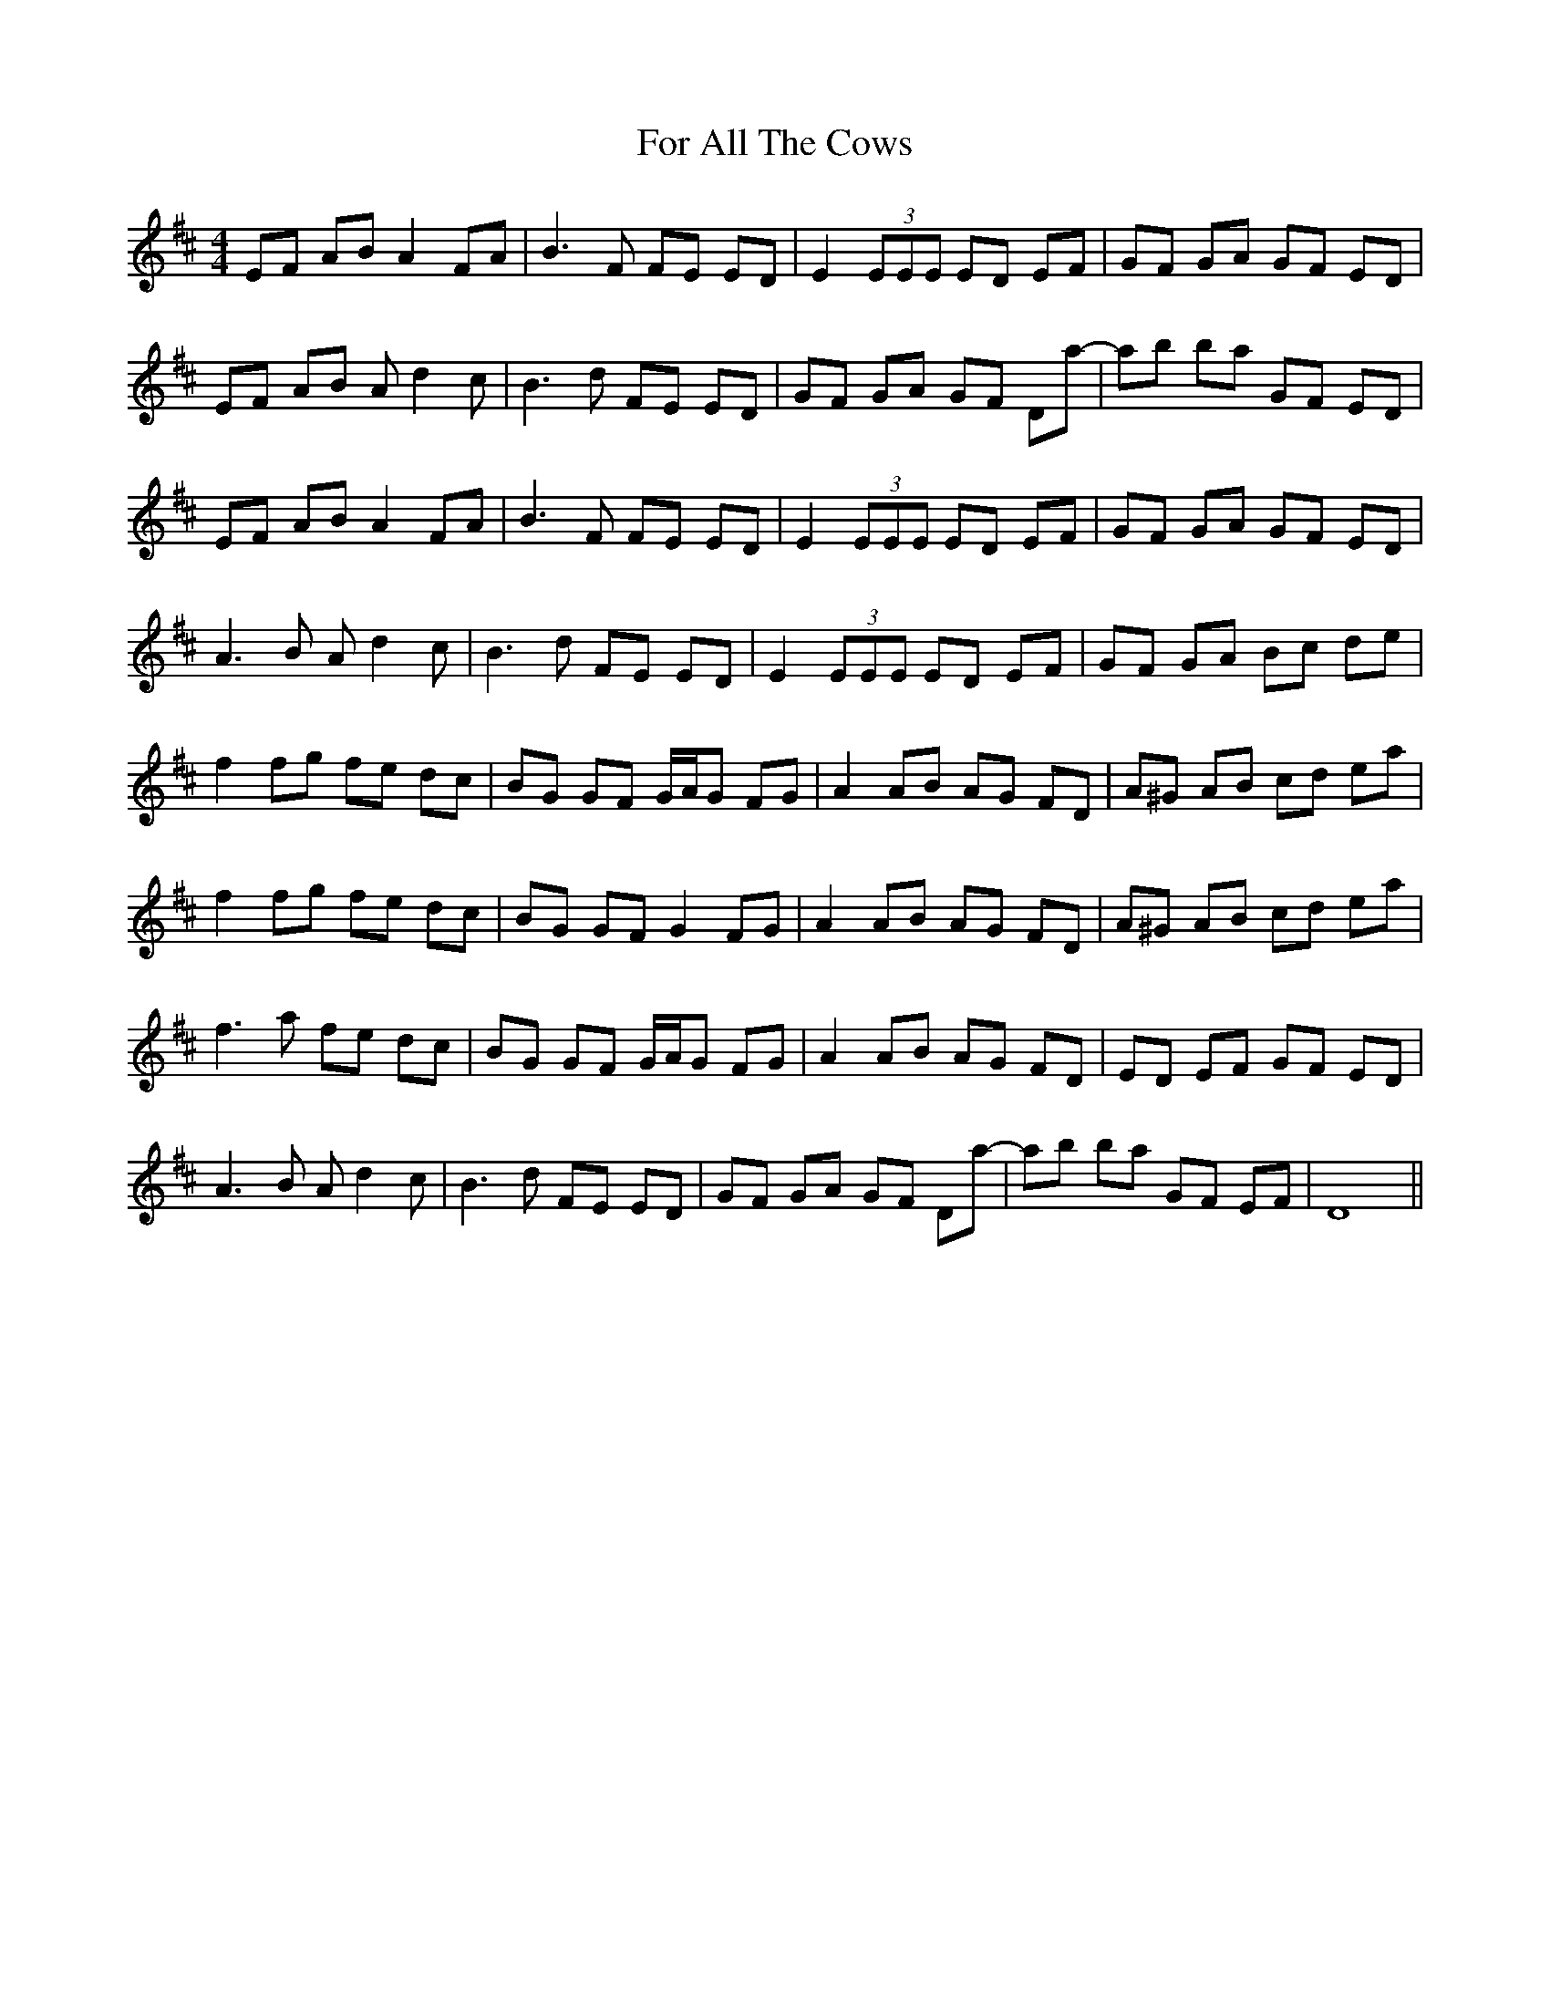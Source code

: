 X: 13689
T: For All The Cows
R: reel
M: 4/4
K: Dmajor
EF AB A2 FA|B3 F FE ED|E2 (3EEE ED EF|GF GA GF ED|
EF AB A d2 c|B3 d FE ED|GF GA GF DA'-|A'B' B'A' GF ED|
EF AB A2 FA|B3 F FE ED|E2 (3EEE ED EF|GF GA GF ED|
A3 B A d2 c|B3 d FE ED|E2 (3EEE ED EF|GF GA Bc de|
f2 fg fe dc|BG GF G/A/G FG|A2 AB AG FD|A^G AB cd ea|
f2 fg fe dc|BG GF G2 FG|A2 AB AG FD|A^G AB cd ea|
f3 a fe dc|BG GF G/A/G FG|A2 AB AG FD|ED EF GF ED|
A3 B A d2 c|B3 d FE ED|GF GA GF DA'-|A'B' B'A' GF EF|D8||

